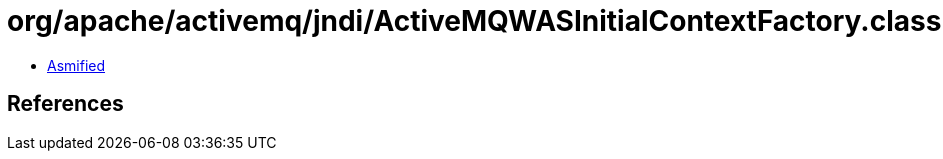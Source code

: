 = org/apache/activemq/jndi/ActiveMQWASInitialContextFactory.class

 - link:ActiveMQWASInitialContextFactory-asmified.java[Asmified]

== References

